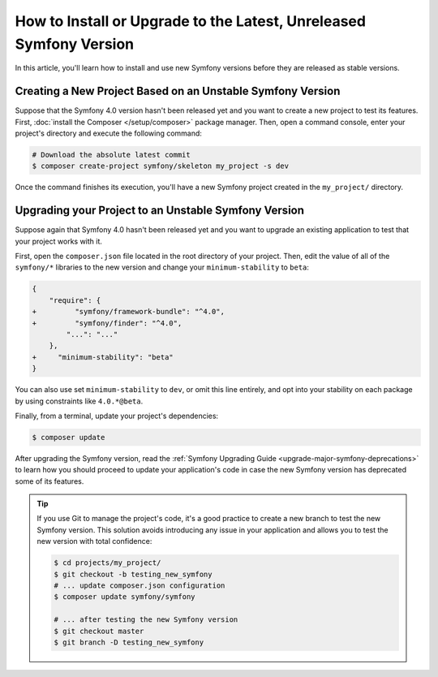 How to Install or Upgrade to the Latest, Unreleased Symfony Version
===================================================================

In this article, you'll learn how to install and use new Symfony versions before
they are released as stable versions.

Creating a New Project Based on an Unstable Symfony Version
-----------------------------------------------------------

Suppose that the Symfony 4.0 version hasn't been released yet and you want to create
a new project to test its features. First, :doc:`install the Composer </setup/composer>`
package manager. Then, open a command console, enter your project's directory and
execute the following command:

.. code-block:: terminal

    # Download the absolute latest commit
    $ composer create-project symfony/skeleton my_project -s dev

Once the command finishes its execution, you'll have a new Symfony project created
in the ``my_project/`` directory.

Upgrading your Project to an Unstable Symfony Version
-----------------------------------------------------

Suppose again that Symfony 4.0 hasn't been released yet and you want to upgrade
an existing application to test that your project works with it.

First, open the ``composer.json`` file located in the root directory of your
project. Then, edit the value of all of the ``symfony/*`` libraries to the
new version and change your ``minimum-stability`` to ``beta``:

.. code-block:: diff

    {
        "require": {
    +         "symfony/framework-bundle": "^4.0",
    +         "symfony/finder": "^4.0",
            "...": "..."
        },
    +     "minimum-stability": "beta"
    }

You can also use set ``minimum-stability`` to ``dev``, or omit this line
entirely, and opt into your stability on each package by using constraints
like ``4.0.*@beta``.

Finally, from a terminal, update your project's dependencies:

.. code-block:: terminal

    $ composer update

After upgrading the Symfony version, read the :ref:`Symfony Upgrading Guide <upgrade-major-symfony-deprecations>`
to learn how you should proceed to update your application's code in case the new
Symfony version has deprecated some of its features.

.. tip::

    If you use Git to manage the project's code, it's a good practice to create
    a new branch to test the new Symfony version. This solution avoids introducing
    any issue in your application and allows you to test the new version with
    total confidence:

    .. code-block:: terminal

        $ cd projects/my_project/
        $ git checkout -b testing_new_symfony
        # ... update composer.json configuration
        $ composer update symfony/symfony

        # ... after testing the new Symfony version
        $ git checkout master
        $ git branch -D testing_new_symfony
